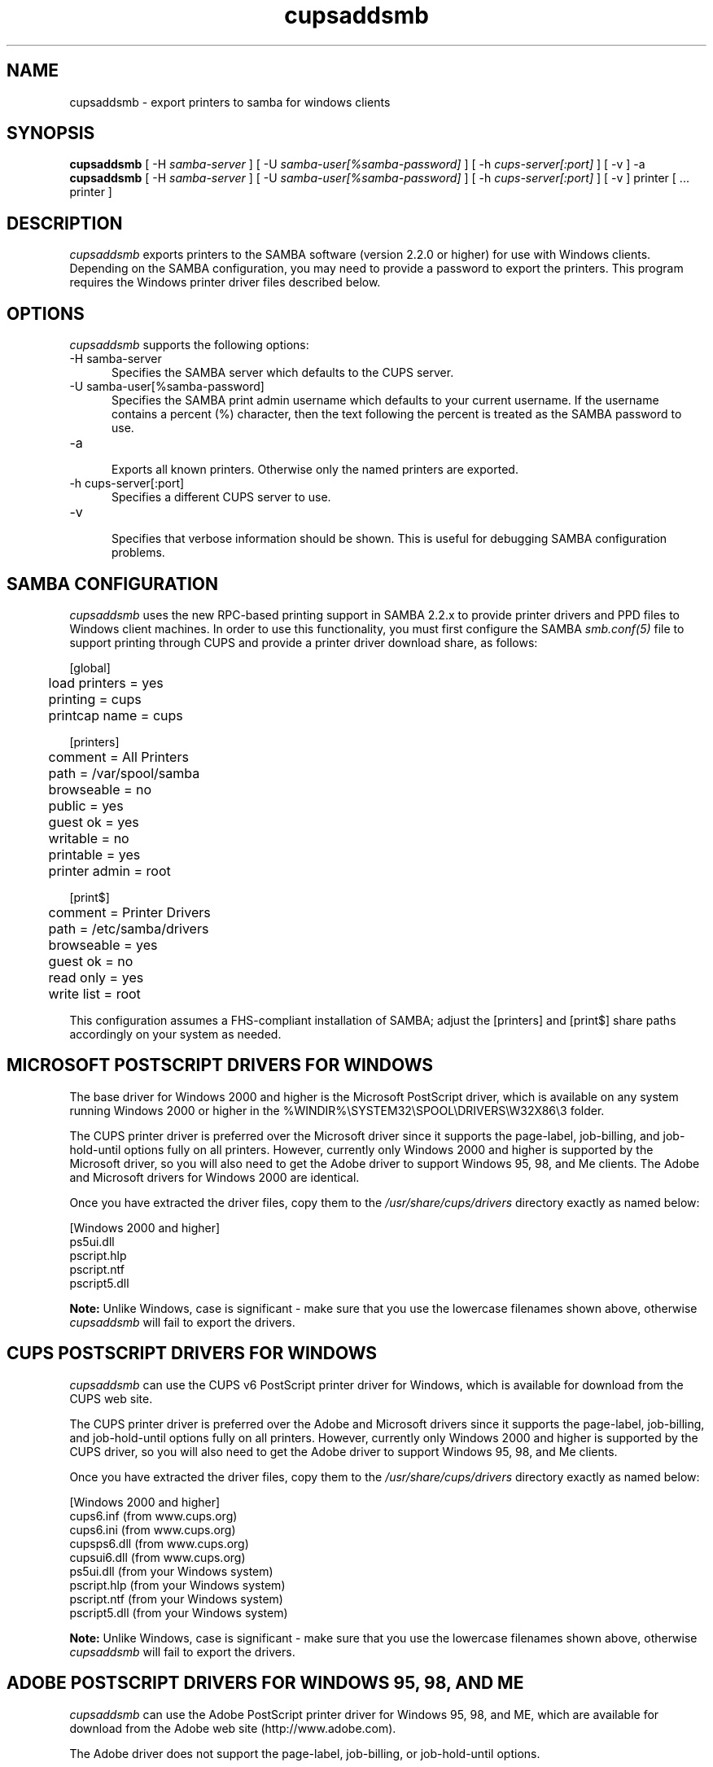 .\"
.\" "$Id: cupsaddsmb.man.in 6049 2006-10-20 15:07:21Z mike $"
.\"
.\"   cupsaddsmb man page for the Common UNIX Printing System (CUPS).
.\"
.\"   Copyright 1997-2006 by Easy Software Products.
.\"
.\"   These coded instructions, statements, and computer programs are the
.\"   property of Easy Software Products and are protected by Federal
.\"   copyright law.  Distribution and use rights are outlined in the file
.\"   "LICENSE.txt" which should have been included with this file.  If this
.\"   file is missing or damaged please contact Easy Software Products
.\"   at:
.\"
.\"       Attn: CUPS Licensing Information
.\"       Easy Software Products
.\"       44141 Airport View Drive, Suite 204
.\"       Hollywood, Maryland 20636 USA
.\"
.\"       Voice: (301) 373-9600
.\"       EMail: cups-info@cups.org
.\"         WWW: http://www.cups.org
.\"
.TH cupsaddsmb 8 "Common UNIX Printing System" "20 October 2006" "Easy Software Products"
.SH NAME
cupsaddsmb \- export printers to samba for windows clients

.SH SYNOPSIS
.B cupsaddsmb
[ -H
.I samba-server
] [ -U
.I samba-user[%samba-password]
] [ -h
.I cups-server[:port]
] [ -v ] -a
.br
.B cupsaddsmb
[ -H
.I samba-server
] [ -U
.I samba-user[%samba-password]
] [ -h
.I cups-server[:port]
] [ -v ] printer [ ... printer ]

.SH DESCRIPTION
\fIcupsaddsmb\fR exports printers to the SAMBA software (version
2.2.0 or higher) for use with Windows clients. Depending on the
SAMBA configuration, you may need to provide a password to
export the printers. This program requires the Windows printer
driver files described below.

.SH OPTIONS
\fIcupsaddsmb\fR supports the following options:
.TP 5
-H samba-server
.br
Specifies the SAMBA server which defaults to the CUPS server.
.TP 5
-U samba-user[%samba-password]
.br
Specifies the SAMBA print admin username which defaults to your
current username. If the username contains a percent (%)
character, then the text following the percent is treated as the
SAMBA password to use.
.TP 5
-a
.br
Exports all known printers. Otherwise only the named printers are
exported.
.TP 5
-h cups-server[:port]
.br
Specifies a different CUPS server to use.
.TP 5
-v
.br
Specifies that verbose information should be shown. This is
useful for debugging SAMBA configuration problems.

.SH SAMBA CONFIGURATION
\fIcupsaddsmb\fR uses the new RPC-based printing support in
SAMBA 2.2.x to provide printer drivers and PPD files to Windows
client machines. In order to use this functionality, you must
first configure the SAMBA \fIsmb.conf(5)\fR file to support
printing through CUPS and provide a printer driver download
share, as follows:
.nf

    [global]
	load printers = yes
	printing = cups
	printcap name = cups

    [printers]
	comment = All Printers
	path = /var/spool/samba
	browseable = no
	public = yes
	guest ok = yes
	writable = no
	printable = yes
	printer admin = root

    [print$]
	comment = Printer Drivers
	path = /etc/samba/drivers
	browseable = yes
	guest ok = no
	read only = yes
	write list = root
.fi
.LP
This configuration assumes a FHS-compliant installation of
SAMBA; adjust the [printers] and [print$] share paths
accordingly on your system as needed.

.SH MICROSOFT POSTSCRIPT DRIVERS FOR WINDOWS
The base driver for Windows 2000 and higher is the Microsoft
PostScript driver, which is available on any system running
Windows 2000 or higher in the
%WINDIR%\\SYSTEM32\\SPOOL\\DRIVERS\\W32X86\\3 folder.
.LP
The CUPS printer driver is preferred over the Microsoft driver
since it supports the page-label, job-billing, and
job-hold-until options fully on all printers. However, currently
only Windows 2000 and higher is supported by the Microsoft
driver, so you will also need to get the Adobe driver to support
Windows 95, 98, and Me clients. The Adobe and Microsoft drivers
for Windows 2000 are identical.
.LP
Once you have extracted the driver files, copy them to the
\fI/usr/share/cups/drivers\fR directory exactly as named below:
.nf

    [Windows 2000 and higher]
    ps5ui.dll
    pscript.hlp
    pscript.ntf
    pscript5.dll
.fi
.LP
\fBNote:\fR Unlike Windows, case is significant - make sure that
you use the lowercase filenames shown above, otherwise
\fIcupsaddsmb\fR will fail to export the drivers.

.SH CUPS POSTSCRIPT DRIVERS FOR WINDOWS
\fIcupsaddsmb\fR can use the CUPS v6 PostScript printer driver
for Windows, which is available for download from the CUPS web
site.
.LP
The CUPS printer driver is preferred over the Adobe and
Microsoft drivers since it supports the page-label, job-billing,
and job-hold-until options fully on all printers. However,
currently only Windows 2000 and higher is supported by the CUPS
driver, so you will also need to get the Adobe driver to support
Windows 95, 98, and Me clients.
.LP
Once you have extracted the driver files, copy them to the
\fI/usr/share/cups/drivers\fR directory exactly as named below:
.nf

    [Windows 2000 and higher]
    cups6.inf (from www.cups.org)
    cups6.ini (from www.cups.org)
    cupsps6.dll (from www.cups.org)
    cupsui6.dll (from www.cups.org)
    ps5ui.dll (from your Windows system)
    pscript.hlp (from your Windows system)
    pscript.ntf (from your Windows system)
    pscript5.dll (from your Windows system)
.fi
.LP
\fBNote:\fR Unlike Windows, case is significant - make sure that
you use the lowercase filenames shown above, otherwise
\fIcupsaddsmb\fR will fail to export the drivers.

.SH ADOBE POSTSCRIPT DRIVERS FOR WINDOWS 95, 98, AND ME
\fIcupsaddsmb\fR can use the Adobe PostScript printer driver for
Windows 95, 98, and ME, which are available for download from the
Adobe web site (http://www.adobe.com).
.LP
The Adobe driver does not support the page-label, job-billing, or
job-hold-until options.
.LP
Once you have installed the driver on a Windows system, copy the
following files to the \fI/usr/share/cups/drivers\fR directory
exactly as named below:
.nf

    [Windows 95, 98, and Me]
    ADFONTS.MFM
    ADOBEPS4.DRV
    ADOBEPS4.HLP
    ICONLIB.DLL
    PSMON.DLL
.fi
.LP
\fBNote:\fR Unlike Windows, case is significant - make sure that
you use the UPPERCASE filenames shown above, otherwise
\fIcupsaddsmb\fR will fail to export the drivers.

.SH KNOWN ISSUES
\fIcupsaddsmb\fR currently only supports 32-bit x86 drivers on
Windows 2000 and higher. Support for 64-bit x86 drivers will be
added in a future release.

.SH SEE ALSO
\fIsmbd(8)\fR, \fIsmb.conf(5)\fR,
http://localhost:631/help
.br
http://www.cups.org/windows/

.SH COPYRIGHT
Copyright 1997-2006 by Easy Software Products, All Rights Reserved.
.\"
.\" End of "$Id: cupsaddsmb.man.in 6049 2006-10-20 15:07:21Z mike $".
.\"
